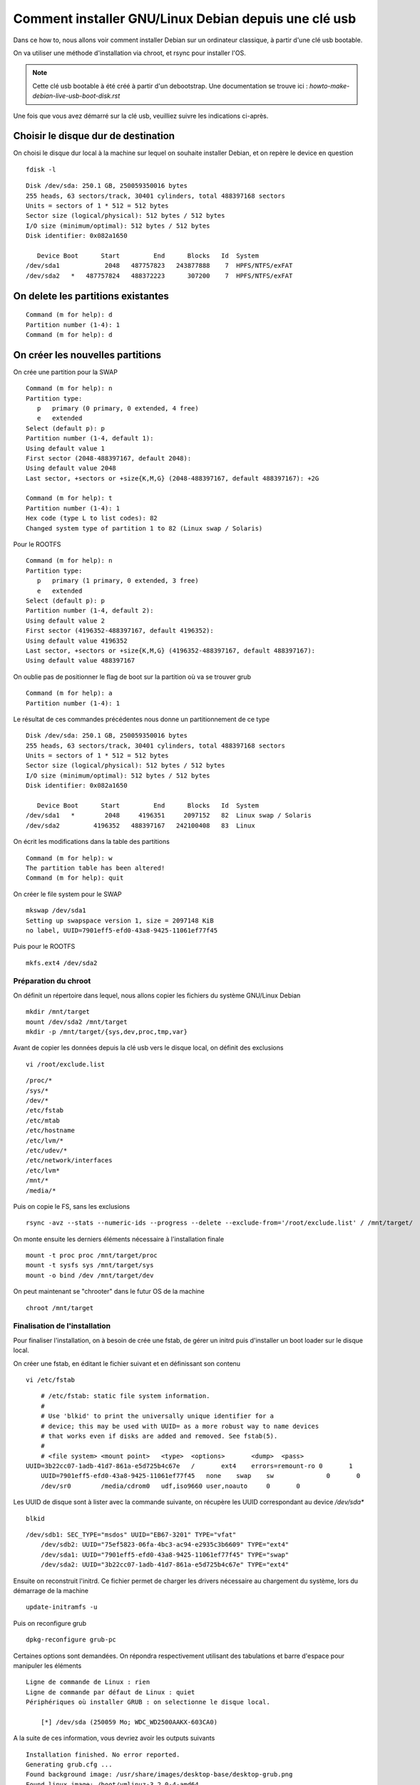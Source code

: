 =====================================================
Comment installer GNU/Linux Debian depuis une clé usb
=====================================================

Dans ce how to, nous allons voir comment installer Debian sur un ordinateur classique, à partir d'une clé usb bootable. 

On va utiliser une méthode d'installation via chroot, et rsync pour installer l'OS.

.. note :: Cette clé usb bootable à été créé à partir d'un debootstrap. Une documentation se trouve ici : *howto-make-debian-live-usb-boot-disk.rst*


Une fois que vous avez démarré sur la clé usb, veuilliez suivre les indications ci-après.

Choisir le disque dur de destination
------------------------------------
On choisi le disque dur local à la machine sur lequel on souhaite installer Debian, et on repère le device en question  ::

    fdisk -l

::

	Disk /dev/sda: 250.1 GB, 250059350016 bytes
	255 heads, 63 sectors/track, 30401 cylinders, total 488397168 sectors
	Units = sectors of 1 * 512 = 512 bytes
	Sector size (logical/physical): 512 bytes / 512 bytes
	I/O size (minimum/optimal): 512 bytes / 512 bytes
	Disk identifier: 0x082a1650
	
	   Device Boot      Start         End      Blocks   Id  System
	/dev/sda1            2048   487757823   243877888    7  HPFS/NTFS/exFAT
	/dev/sda2   *   487757824   488372223      307200    7  HPFS/NTFS/exFAT


On delete les partitions existantes
-----------------------------------
::

	Command (m for help): d
	Partition number (1-4): 1
	Command (m for help): d

On créer les nouvelles partitions
---------------------------------

On crée une partition pour la SWAP ::

	Command (m for help): n
	Partition type:
	   p   primary (0 primary, 0 extended, 4 free)
	   e   extended
	Select (default p): p
	Partition number (1-4, default 1): 
	Using default value 1
	First sector (2048-488397167, default 2048): 
	Using default value 2048
	Last sector, +sectors or +size{K,M,G} (2048-488397167, default 488397167): +2G
	
	Command (m for help): t
	Partition number (1-4): 1
	Hex code (type L to list codes): 82
	Changed system type of partition 1 to 82 (Linux swap / Solaris)


Pour le ROOTFS ::

	Command (m for help): n
	Partition type:
	   p   primary (1 primary, 0 extended, 3 free)
	   e   extended
	Select (default p): p
	Partition number (1-4, default 2): 
	Using default value 2
	First sector (4196352-488397167, default 4196352): 
	Using default value 4196352
	Last sector, +sectors or +size{K,M,G} (4196352-488397167, default 488397167): 
	Using default value 488397167

On oublie pas de positionner le flag de boot sur la partition où va se trouver grub ::

    Command (m for help): a
    Partition number (1-4): 1

Le résultat de ces commandes précédentes nous donne un partitionnement de ce type ::

	Disk /dev/sda: 250.1 GB, 250059350016 bytes
	255 heads, 63 sectors/track, 30401 cylinders, total 488397168 sectors
	Units = sectors of 1 * 512 = 512 bytes
	Sector size (logical/physical): 512 bytes / 512 bytes
	I/O size (minimum/optimal): 512 bytes / 512 bytes
	Disk identifier: 0x082a1650
	
	   Device Boot      Start         End      Blocks   Id  System
	/dev/sda1   *        2048     4196351     2097152   82  Linux swap / Solaris
	/dev/sda2         4196352   488397167   242100408   83  Linux

On écrit les modifications dans la table des partitions ::
	
    Command (m for help): w
    The partition table has been altered!
    Command (m for help): quit

On créer le file system pour le SWAP ::

    mkswap /dev/sda1 
    Setting up swapspace version 1, size = 2097148 KiB
    no label, UUID=7901eff5-efd0-43a8-9425-11061ef77f45

Puis pour le ROOTFS ::

    mkfs.ext4 /dev/sda2

Préparation du chroot
=====================

On définit un répertoire dans lequel, nous allons copier les fichiers du système GNU/Linux Debian ::

    mkdir /mnt/target 
    mount /dev/sda2 /mnt/target
    mkdir -p /mnt/target/{sys,dev,proc,tmp,var}
    
Avant de  copier les données depuis la clé usb vers le disque local, on définit des exclusions ::

    vi /root/exclude.list

::

	/proc/*
	/sys/*
	/dev/*
	/etc/fstab
	/etc/mtab
	/etc/hostname
	/etc/lvm/*
	/etc/udev/*
	/etc/network/interfaces
	/etc/lvm*
	/mnt/*
	/media/*


Puis on copie le FS, sans les exclusions ::

    rsync -avz --stats --numeric-ids --progress --delete --exclude-from='/root/exclude.list' / /mnt/target/


On monte ensuite les derniers éléments nécessaire à l'installation finale ::

	mount -t proc proc /mnt/target/proc 
	mount -t sysfs sys /mnt/target/sys 
	mount -o bind /dev /mnt/target/dev

On peut maintenant se "chrooter" dans le futur OS de la machine ::

    chroot /mnt/target

Finalisation de l'installation 
==============================

Pour finaliser l'installation, on à besoin de crée une fstab, de gérer un initrd puis d'installer un boot loader sur le disque local.

On créer une fstab, en éditant le fichier suivant et en définissant son contenu ::

    vi /etc/fstab 

::

	# /etc/fstab: static file system information.
	#
	# Use 'blkid' to print the universally unique identifier for a
	# device; this may be used with UUID= as a more robust way to name devices
	# that works even if disks are added and removed. See fstab(5).
	#
	# <file system> <mount point>   <type>  <options>       <dump>  <pass>
    UUID=3b22cc07-1adb-41d7-861a-e5d725b4c67e   /       ext4    errors=remount-ro 0       1
	UUID=7901eff5-efd0-43a8-9425-11061ef77f45   none    swap    sw              0       0
	/dev/sr0        /media/cdrom0   udf,iso9660 user,noauto     0       0
	
Les UUID de disque sont à lister avec la commande suivante, on récupère les UUID correspondant au device */dev/sda** ::

    blkid

::

    /dev/sdb1: SEC_TYPE="msdos" UUID="EB67-3201" TYPE="vfat" 
	/dev/sdb2: UUID="75ef5823-06fa-4bc3-ac94-e2935c3b6609" TYPE="ext4" 
	/dev/sda1: UUID="7901eff5-efd0-43a8-9425-11061ef77f45" TYPE="swap" 
	/dev/sda2: UUID="3b22cc07-1adb-41d7-861a-e5d725b4c67e" TYPE="ext4" 

Ensuite on reconstruit l'initrd. Ce fichier permet de charger les drivers nécessaire au chargement du système, lors du démarrage de la machine ::

    update-initramfs -u

Puis on reconfigure grub ::

    dpkg-reconfigure grub-pc

Certaines options sont demandées. 
On répondra respectivement utilisant des tabulations et barre d'espace pour manipuler les éléments ::

    Ligne de commande de Linux : rien
    Ligne de commande par défaut de Linux : quiet
    Périphériques où installer GRUB : on selectionne le disque local. 

        [*] /dev/sda (250059 Mo; WDC_WD2500AAKX-603CA0)

A la suite de ces information, vous devriez avoir les outputs suivants ::

	Installation finished. No error reported.                                                                                                   
	Generating grub.cfg ...
	Found background image: /usr/share/images/desktop-base/desktop-grub.png
	Found linux image: /boot/vmlinuz-3.2.0-4-amd64
	Found initrd image: /boot/initrd.img-3.2.0-4-amd64
	done

L'installation est terminée, on peut rebooter la machine et déconnecter la clé usb bootable. 

::

    exit
    umount /mnt/target/proc
	umount /mnt/target/sys
	umount /mnt/target/dev
	umount /mnt/target
    reboot

Done.
